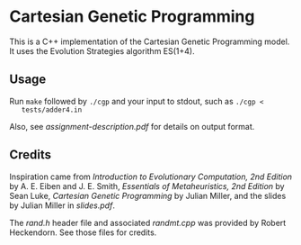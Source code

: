 * Cartesian Genetic Programming
  This is a C++ implementation of the Cartesian Genetic Programming model. It
uses the Evolution Strategies algorithm ES(1+4).

** Usage
   Run ~make~ followed by ~./cgp~ and your input to stdout, such as ~./cgp <
   tests/adder4.in~

   Also, see [[assignment-description.pdf]] for details on output format.

** Credits
   Inspiration came from /Introduction to Evolutionary Computation, 2nd Edition/
   by A. E. Eiben and J. E. Smith, /Essentials of Metaheuristics, 2nd Edition/
   by Sean Luke, /Cartesian Genetic Programming/ by Julian Miller, and the
   slides by Julian Miller in [[slides.pdf]].
   
   The [[rand.h]] header file and associated [[randmt.cpp]] was provided by Robert Heckendorn.
   See those files for credits.
